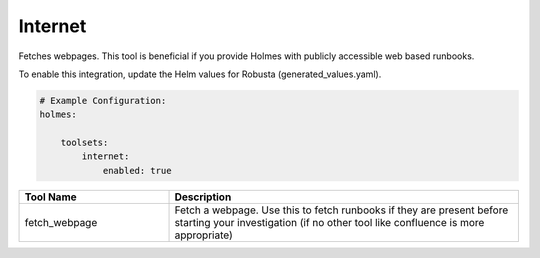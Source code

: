Internet
====

Fetches webpages. This tool is beneficial if you provide Holmes with publicly accessible web based runbooks.

To enable this integration, update the Helm values for Robusta (generated_values.yaml).

.. code-block:: yaml

    # Example Configuration:
    holmes:

        toolsets:
            internet:
                enabled: true


.. list-table::
   :header-rows: 1
   :widths: 30 70

   * - Tool Name
     - Description
   * - fetch_webpage
     - Fetch a webpage. Use this to fetch runbooks if they are present before starting your investigation (if no other tool like confluence is more appropriate)
